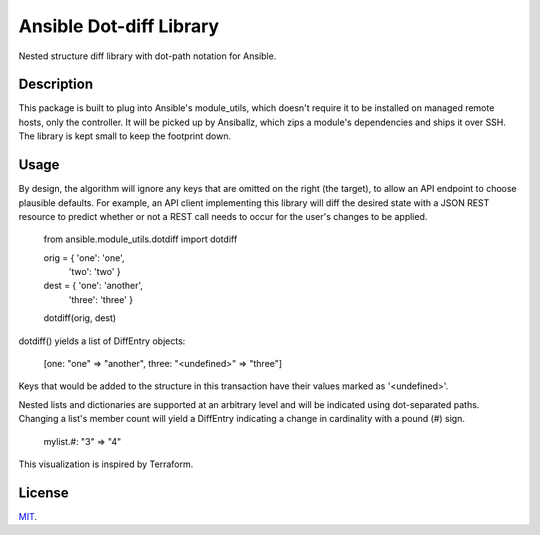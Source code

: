 Ansible Dot-diff Library
========================

Nested structure diff library with dot-path notation for Ansible.

..  image:: https://img.shields.io/badge/License-MIT-yellow.svg
    :alt: License: MIT
    :target: https://opensource.org/licenses/MIT

Description
-----------

This package is built to plug into Ansible's module_utils, which doesn't require
it to be installed on managed remote hosts, only the controller. It will be picked
up by Ansiballz, which zips a module's dependencies and ships it over SSH.
The library is kept small to keep the footprint down.

Usage
-----

By design, the algorithm will ignore any keys that are omitted on the right (the target),
to allow an API endpoint to choose plausible defaults. For example, an API client
implementing this library will diff the desired state with a JSON REST resource
to predict whether or not a REST call needs to occur for the user's changes to be applied.


    from ansible.module_utils.dotdiff import dotdiff

    orig = { 'one': 'one',
             'two': 'two' }

    dest = { 'one': 'another',
             'three': 'three' }

    dotdiff(orig, dest)


dotdiff() yields a list of DiffEntry objects:

    [one: "one" => "another", three: "<undefined>" => "three"]


Keys that would be added to the structure in this transaction have their values marked
as '<undefined>'.

Nested lists and dictionaries are supported at an arbitrary level and will be indicated
using dot-separated paths. Changing a list's member count will yield a DiffEntry indicating
a change in cardinality with a pound (#) sign.

    mylist.#: "3" => "4"

This visualization is inspired by Terraform.

License
-------

`MIT <https://github.com/Klarrio/ansible-dotdiff/blob/master/LICENSE>`_.

